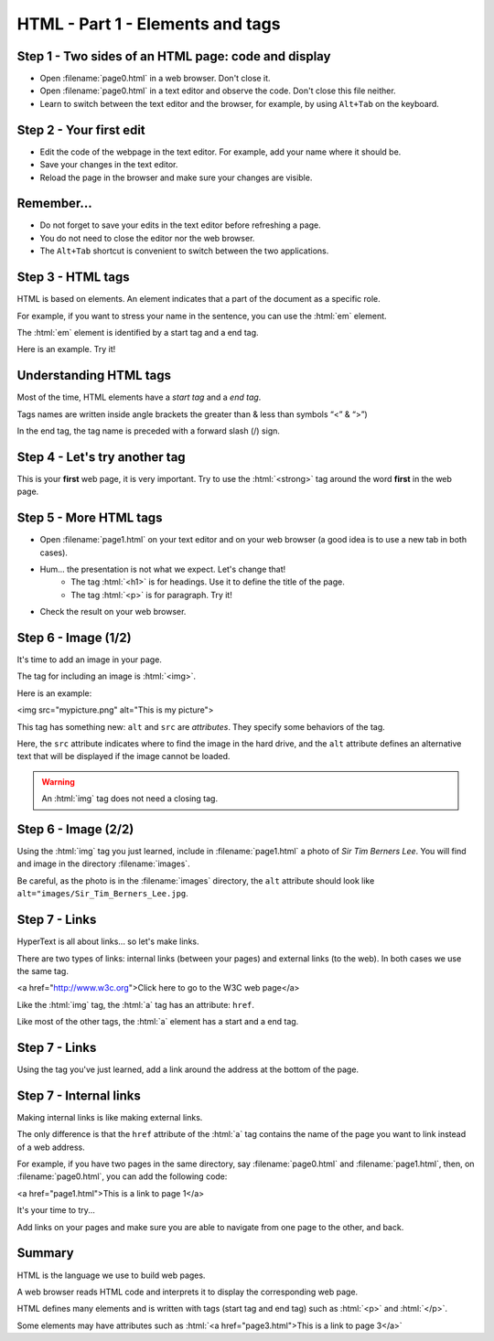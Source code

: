 =================================
HTML - Part 1 - Elements and tags
=================================


Step 1 - Two sides of an HTML page: code and display
====================================================

- Open :filename:`page0.html` in a web browser. Don't close it. 
- Open :filename:`page0.html` in a text editor and observe the code. Don't close this file neither.
- Learn to switch between the text editor and the browser, for example, by using ``Alt+Tab`` on the keyboard.


Step 2 - Your first edit
========================

- Edit the code of the webpage in the text editor. For example, add your name where it should be. 
- Save your changes in the text editor.
- Reload the page in the browser and make sure your changes are visible.


Remember...
===========

- Do not forget to save your edits in the text editor before refreshing a page.
- You do not need to close the editor nor the web browser.
- The ``Alt+Tab`` shortcut is convenient to switch between the two applications.


Step 3 - HTML tags
==================

HTML is based on elements. An element indicates that a part of the document as a specific role.

For example, if you want to stress your name in the sentence, you can use the :html:`em` element.

The :html:`em` element is identified by a start tag and a end tag. 

Here is an example. Try it!

.. html-raw::

   My name is <em>Amélie</em>

.. todo : mettre le résultat 


Understanding HTML tags
=======================

Most of the time, HTML elements have a *start tag* and a *end tag*.

Tags names are written inside angle brackets the greater than & less than symbols “<” & “>”)

In the end tag, the tag name is preceded with a forward slash (/) sign.

.. todo mettre une figure
.. todo vérifier que la syntaxe passe bien 

Step 4 - Let's try another tag
==============================

This is your **first** web page, it is very important. Try to use the :html:`<strong>` tag around the word **first** in the web page.


Step 5 - More HTML tags
=======================

- Open :filename:`page1.html` on your text editor and on your web browser (a good idea is to use a new tab in both cases).
- Hum... the presentation is not what we expect. Let's change that!
    - The tag :html:`<h1>` is for headings. Use it to define the title of the page.
    - The tag :html:`<p>` is for paragraph. Try it!
- Check the result on your web browser.


Step 6 - Image (1/2)
====================

It's time to add an image in your page.

The tag for including an image is :html:`<img>`.

Here is an example:

<img src="mypicture.png" alt="This is my picture">

This tag has something new: ``alt`` and ``src`` are *attributes*. They specify some behaviors of the tag.

Here, the ``src`` attribute indicates where to find the image in the hard drive, and the ``alt`` attribute defines an alternative text that will be displayed if the image cannot be loaded. 

.. warning:: An :html:`img` tag does not need a closing tag. 

Step 6 - Image (2/2)
====================

Using the :html:`img` tag you just learned, include in :filename:`page1.html` a photo of *Sir Tim Berners Lee*. You will find and image in the directory :filename:`images`.

Be careful, as the photo is in the :filename:`images` directory, the ``alt`` attribute should look like ``alt="images/Sir_Tim_Berners_Lee.jpg``.


Step 7 - Links
==============
   
HyperText is all about links... so let's make links.

There are two types of links: internal links (between your pages) and external links (to the web).
In both cases we use the same tag.

.. TODO gérer la mise en forme 
<a href="http://www.w3c.org">Click here to go to the W3C web page</a>

Like the :html:`img` tag, the :html:`a` tag has an attribute: ``href``.

Like most of the other tags, the :html:`a` element has a start and a end tag.

Step 7 - Links
==============

Using the tag you've just learned, add a link around the address at the bottom of the page.


Step 7 - Internal links
=======================

Making internal links is like making external links.

The only difference is that the ``href`` attribute of the :html:`a` tag contains the name of the page you want to link instead of a web address.

For example, if you have two pages in the same directory, say :filename:`page0.html` and :filename:`page1.html`, then, on :filename:`page0.html`, you can add the following code:

<a href="page1.html">This is a link to page 1</a>

It's your time to try...

Add links on your pages and make sure you are able to navigate from one page to the other, and back.


Summary
=======

HTML is the language we use to build web pages.

A web browser reads HTML code and interprets it to display the corresponding web page.

HTML defines many elements and is written with tags (start tag and end tag) such as :html:`<p>` and :html:`</p>`.

Some elements may have attributes such as :html:`<a href="page3.html">This is a link to page 3</a>`














